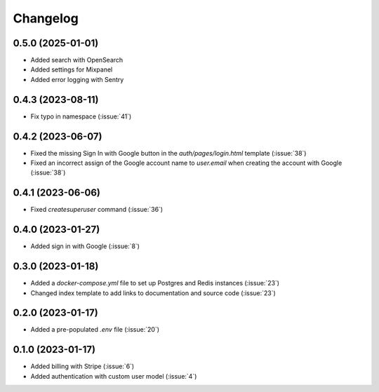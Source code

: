 .. _changelog:

=========
Changelog
=========

.. _v_0_5_0:

0.5.0 (2025-01-01)
------------------

* Added search with OpenSearch
* Added settings for Mixpanel
* Added error logging with Sentry

.. _v_0_4_3:

0.4.3 (2023-08-11)
------------------

* Fix typo in namespace (:issue:`41`)

.. _v_0_4_2:

0.4.2 (2023-06-07)
------------------

* Fixed the missing Sign In with Google button in the `auth/pages/login.html` template (:issue:`38`)
* Fixed an incorrect assign of the Google account name to `user.email` when creating the account with Google (:issue:`38`)

.. _v_0_4_1:

0.4.1 (2023-06-06)
------------------

* Fixed `createsuperuser` command (:issue:`36`)

.. _v_0_4_0:

0.4.0 (2023-01-27)
------------------

* Added sign in with Google (:issue:`8`)

.. _v_0_3_0:

0.3.0 (2023-01-18)
------------------

* Added a `docker-compose.yml` file to set up Postgres and Redis instances (:issue:`23`)
* Changed index template to add links to documentation and source code (:issue:`23`)

.. _v_0_2_0:

0.2.0 (2023-01-17)
------------------

* Added a pre-populated `.env` file (:issue:`20`)

.. _v_0_1_0:

0.1.0 (2023-01-17)
------------------

* Added billing with Stripe (:issue:`6`)

* Added authentication with custom user model (:issue:`4`)